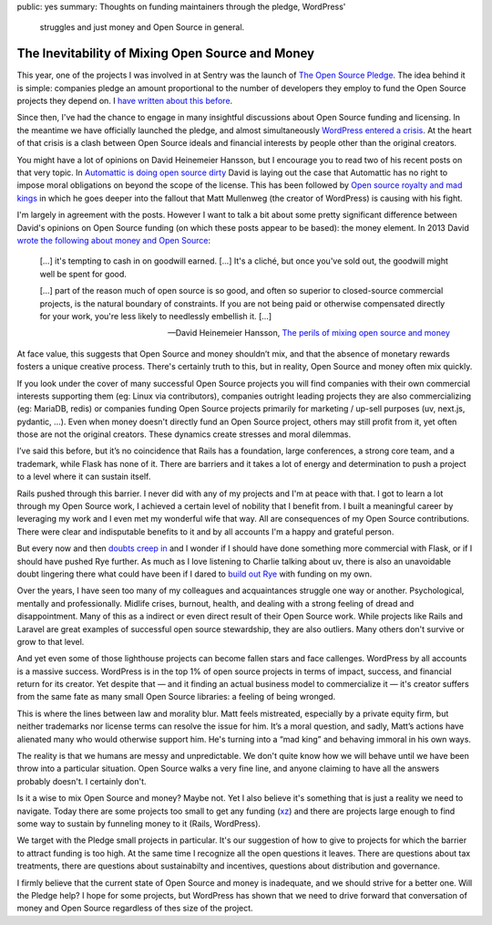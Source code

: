 public: yes
summary: Thoughts on funding maintainers through the pledge, WordPress'
  struggles and just money and Open Source in general.

The Inevitability of Mixing Open Source and Money
=================================================

This year, one of the projects I was involved in at Sentry was the launch
of `The Open Source Pledge <https://opensourcepledge.com/>`__.  The idea
behind it is simple: companies pledge an amount proportional to the number
of developers they employ to fund the Open Source projects they depend on.
I `have written about this before </2024/9/19/open-source-tax/>`__.

Since then, I've had the chance to engage in many insightful discussions
about Open Source funding and licensing.  In the meantime we have
officially launched the pledge, and almost simultaneously `WordPress
entered a crisis
<https://techcrunch.com/2024/10/10/wordpress-vs-wp-engine-drama-explained/>`__.
At the heart of that crisis is a clash between Open Source ideals and
financial interests by people other than the original creators.

You might have a lot of opinions on David Heinemeier Hansson, but I
encourage you to read two of his recent posts on that very topic.
In `Automattic is doing open source dirty
<https://world.hey.com/dhh/automattic-is-doing-open-source-dirty-b95cf128>`__
David is laying out the case that Automattic has no right to impose moral
obligations on beyond the scope of the license.  This has been followed by
`Open source royalty and mad kings
<https://world.hey.com/dhh/open-source-royalty-and-mad-kings-a8f79d16>`__
in which he goes deeper into the fallout that Matt Mullenweg (the creator
of WordPress) is causing with his fight.

I'm largely in agreement with the posts.  However I want to talk a bit
about some pretty significant difference between David's opinions on Open
Source funding (on which these posts appear to be based): the money
element.  In 2013 David `wrote the following about money and Open Source
<https://dhh.dk/2013/the-perils-of-mixing-open-source-and-money.html>`__:

    […] it's tempting to cash in on goodwill earned. […] It's a cliché,
    but once you've sold out, the goodwill might well be spent for good.

    […] part of the reason much of open source is so good, and often
    so superior to closed-source commercial projects, is the natural
    boundary of constraints.  If you are not being paid or otherwise
    compensated directly for your work, you're less likely to needlessly
    embellish it. […]

    — David Heinemeier Hansson, `The perils of mixing open source and
    money <https://dhh.dk/2013/the-perils-of-mixing-open-source-and-money.html>`__

At face value, this suggests that Open Source and money shouldn’t mix,
and that the absence of monetary rewards fosters a unique creative
process.  There's certainly truth to this, but in reality, Open Source and
money often mix quickly.

If you look under the cover of many successful Open Source projects you
will find companies with their own commercial interests supporting
them (eg: Linux via contributors), companies outright leading projects
they are also commercializing (eg: MariaDB, redis) or companies funding
Open Source projects primarily for marketing / up-sell purposes (uv,
next.js, pydantic, …).  Even when money doesn't directly fund an Open
Source project, others may still profit from it, yet often those are not
the original creators.  These dynamics create stresses and moral dilemmas.

I’ve said this before, but it’s no coincidence that Rails has a
foundation, large conferences, a strong core team, and a trademark, while
Flask has none of it.  There are barriers and it takes a lot of energy and
determination to push a project to a level where it can sustain itself.

Rails pushed through this barrier.  I never did with any of my projects
and I'm at peace with that.  I got to learn a lot through my Open Source
work, I achieved a certain level of nobility that I benefit from.  I built
a meaningful career by leveraging my work and I even met my wonderful wife
that way.  All are consequences of my Open Source contributions.  There
were clear and indisputable benefits to it and by all accounts I'm a happy
and grateful person.

But every now and then `doubts creep in
</2023/2/9/everybody-is-complex/>`__ and I wonder if I should have done
something more commercial with Flask, or if I should have pushed Rye
further.  As much as I love listening to Charlie talking about uv, there
is also an unavoidable doubt lingering there what could have been if I
dared to `build out Rye </2024/8/21/harvest-season/>`__ with funding on my
own.

Over the years, I have seen too many of my colleagues and acquaintances
struggle one way or another.  Psychological, mentally and professionally.
Midlife crises, burnout, health, and dealing with a strong feeling of
dread and disappointment.  Many of this as a indirect or even direct
result of their Open Source work.  While projects like Rails and Laravel
are great examples of successful open source stewardship, they are also
outliers.  Many others don't survive or grow to that level.

And yet even some of those lighthouse projects can become fallen stars and
face callenges.  WordPress by all accounts is a massive success.
WordPress is in the top 1% of open source projects in terms of impact,
success, and financial return for its creator.  Yet despite that — and it
finding an actual business model to commercialize it — it's creator
suffers from the same fate as many small Open Source libraries: a feeling
of being wronged.

This is where the lines between law and morality blur.  Matt feels
mistreated, especially by a private equity firm, but neither trademarks
nor license terms can resolve the issue for him.  It’s a moral question,
and sadly, Matt’s actions have alienated many who would otherwise support
him.  He's turning into a “mad king” and behaving immoral in his own ways.

The reality is that we humans are messy and unpredictable.  We don't quite
know how we will behave until we have been throw into a particular
situation.  Open Source walks a very fine line, and anyone claiming to have
all the answers probably doesn't.  I certainly don't.

Is it a wise to mix Open Source and money?  Maybe not.  Yet I also believe
it's something that is just a reality we need to navigate.  Today there
are some projects too small to get any funding (`xz
<https://en.wikipedia.org/wiki/XZ_Utils_backdoor>`__) and there are
projects large enough to find some way to sustain by funneling money to it
(Rails, WordPress).

We target with the Pledge small projects in particular.  It's our
suggestion of how to give to projects for which the barrier to attract
funding is too high.  At the same time I recognize all the open questions
it leaves.  There are questions about tax treatments, there are questions
about sustainabilty and incentives, questions about distribution and
governance.

I firmly believe that the current state of Open Source and money is
inadequate, and we should strive for a better one.  Will the Pledge help?
I hope for some projects, but WordPress has shown that we need to drive
forward that conversation of money and Open Source regardless of thes size
of the project.
